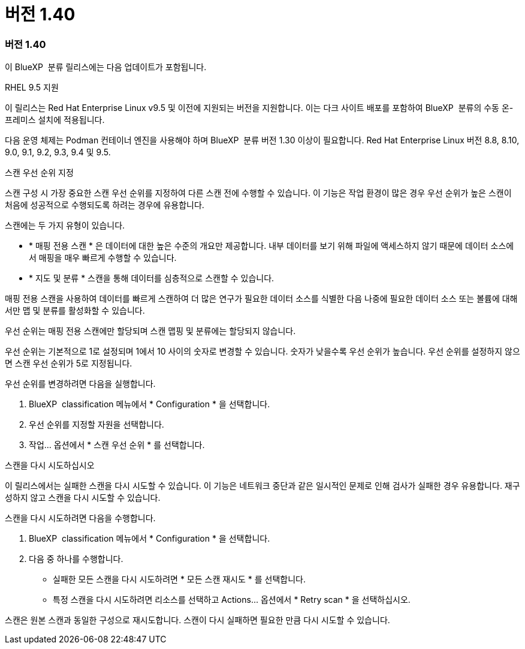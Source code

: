 = 버전 1.40
:allow-uri-read: 




=== 버전 1.40

이 BlueXP  분류 릴리스에는 다음 업데이트가 포함됩니다.

.RHEL 9.5 지원
이 릴리스는 Red Hat Enterprise Linux v9.5 및 이전에 지원되는 버전을 지원합니다. 이는 다크 사이트 배포를 포함하여 BlueXP  분류의 수동 온-프레미스 설치에 적용됩니다.

다음 운영 체제는 Podman 컨테이너 엔진을 사용해야 하며 BlueXP  분류 버전 1.30 이상이 필요합니다. Red Hat Enterprise Linux 버전 8.8, 8.10, 9.0, 9.1, 9.2, 9.3, 9.4 및 9.5.

.스캔 우선 순위 지정
스캔 구성 시 가장 중요한 스캔 우선 순위를 지정하여 다른 스캔 전에 수행할 수 있습니다. 이 기능은 작업 환경이 많은 경우 우선 순위가 높은 스캔이 처음에 성공적으로 수행되도록 하려는 경우에 유용합니다.

스캔에는 두 가지 유형이 있습니다.

* * 매핑 전용 스캔 * 은 데이터에 대한 높은 수준의 개요만 제공합니다. 내부 데이터를 보기 위해 파일에 액세스하지 않기 때문에 데이터 소스에서 매핑을 매우 빠르게 수행할 수 있습니다.
* * 지도 및 분류 * 스캔을 통해 데이터를 심층적으로 스캔할 수 있습니다.


매핑 전용 스캔을 사용하여 데이터를 빠르게 스캔하여 더 많은 연구가 필요한 데이터 소스를 식별한 다음 나중에 필요한 데이터 소스 또는 볼륨에 대해서만 맵 및 분류를 활성화할 수 있습니다.

우선 순위는 매핑 전용 스캔에만 할당되며 스캔 맵핑 및 분류에는 할당되지 않습니다.

우선 순위는 기본적으로 1로 설정되며 1에서 10 사이의 숫자로 변경할 수 있습니다. 숫자가 낮을수록 우선 순위가 높습니다. 우선 순위를 설정하지 않으면 스캔 우선 순위가 5로 지정됩니다.

우선 순위를 변경하려면 다음을 실행합니다.

. BlueXP  classification 메뉴에서 * Configuration * 을 선택합니다.
. 우선 순위를 지정할 자원을 선택합니다.
. 작업... 옵션에서 * 스캔 우선 순위 * 를 선택합니다.


.스캔을 다시 시도하십시오
이 릴리스에서는 실패한 스캔을 다시 시도할 수 있습니다. 이 기능은 네트워크 중단과 같은 일시적인 문제로 인해 검사가 실패한 경우 유용합니다. 재구성하지 않고 스캔을 다시 시도할 수 있습니다.

스캔을 다시 시도하려면 다음을 수행합니다.

. BlueXP  classification 메뉴에서 * Configuration * 을 선택합니다.
. 다음 중 하나를 수행합니다.
+
** 실패한 모든 스캔을 다시 시도하려면 * 모든 스캔 재시도 * 를 선택합니다.
** 특정 스캔을 다시 시도하려면 리소스를 선택하고 Actions... 옵션에서 * Retry scan * 을 선택하십시오.




스캔은 원본 스캔과 동일한 구성으로 재시도합니다. 스캔이 다시 실패하면 필요한 만큼 다시 시도할 수 있습니다.
